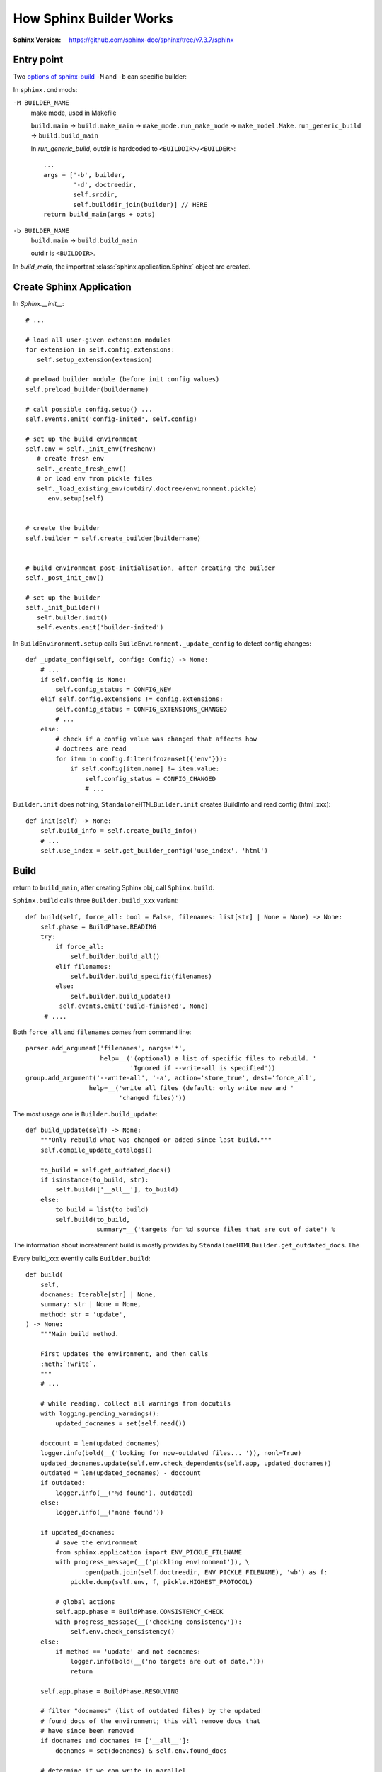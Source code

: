 ========================
How Sphinx Builder Works
========================

:Sphinx Version: https://github.com/sphinx-doc/sphinx/tree/v7.3.7/sphinx

.. default-domain:: py
.. highlight:: python

Entry point
===========

Two `options of sphinx-build`_  ``-M`` and ``-b`` can specific builder:

In ``sphinx.cmd`` mods:

``-M BUILDER_NAME``
   make mode, used in Makefile

   ``build.main`` →   ``build.make_main`` →  ``make_mode.run_make_mode``
   →  ``make_model.Make.run_generic_build`` →  ``build.build_main``

   In `run_generic_build`, outdir is hardcoded to ``<BUILDDIR>/<BUILDER>``::

      ...
      args = ['-b', builder,
              '-d', doctreedir,
              self.srcdir,
              self.builddir_join(builder)] // HERE
      return build_main(args + opts)


``-b BUILDER_NAME``
   ``build.main`` →  ``build.build_main``

   outdir is ``<BUILDDIR>``.

In `build_main`, the important :class:`sphinx.application.Sphinx` object are created.

Create Sphinx Application
=========================

In `Sphinx.__init__`::

   # ...

   # load all user-given extension modules
   for extension in self.config.extensions:
      self.setup_extension(extension)

   # preload builder module (before init config values)
   self.preload_builder(buildername)

   # call possible config.setup() ...
   self.events.emit('config-inited', self.config)

   # set up the build environment
   self.env = self._init_env(freshenv)
      # create fresh env 
      self._create_fresh_env()
      # or load env from pickle files
      self._load_existing_env(outdir/.doctree/environment.pickle)
         env.setup(self)


   # create the builder
   self.builder = self.create_builder(buildername)


   # build environment post-initialisation, after creating the builder
   self._post_init_env()

   # set up the builder
   self._init_builder()
      self.builder.init()
      self.events.emit('builder-inited')

In ``BuildEnvironment.setup`` calls ``BuildEnvironment._update_config`` to detect
config changes::

   def _update_config(self, config: Config) -> None:
       # ...
       if self.config is None:
           self.config_status = CONFIG_NEW
       elif self.config.extensions != config.extensions:
           self.config_status = CONFIG_EXTENSIONS_CHANGED
           # ...
       else:
           # check if a config value was changed that affects how
           # doctrees are read
           for item in config.filter(frozenset({'env'})):
               if self.config[item.name] != item.value:
                   self.config_status = CONFIG_CHANGED
                   # ...

``Builder.init`` does nothing, ``StandaloneHTMLBuilder.init`` creates BuildInfo and read config (html_xxx)::

    def init(self) -> None:
        self.build_info = self.create_build_info()
        # ...
        self.use_index = self.get_builder_config('use_index', 'html')

Build
=====

return to ``build_main``, after creating Sphinx obj, call ``Sphinx.build``.

``Sphinx.build`` calls three ``Builder.build_xxx`` variant::

   def build(self, force_all: bool = False, filenames: list[str] | None = None) -> None:
       self.phase = BuildPhase.READING
       try:
           if force_all:
               self.builder.build_all()
           elif filenames:
               self.builder.build_specific(filenames)
           else:
               self.builder.build_update()
            self.events.emit('build-finished', None)
        # ....

Both ``force_all`` and ``filenames`` comes from command line::

   parser.add_argument('filenames', nargs='*',
                       help=__('(optional) a list of specific files to rebuild. '
                               'Ignored if --write-all is specified'))
   group.add_argument('--write-all', '-a', action='store_true', dest='force_all',
                    help=__('write all files (default: only write new and '
                            'changed files)'))

The most usage one is ``Builder.build_update``::

   def build_update(self) -> None:
       """Only rebuild what was changed or added since last build."""
       self.compile_update_catalogs()
   
       to_build = self.get_outdated_docs()
       if isinstance(to_build, str):
           self.build(['__all__'], to_build)
       else:
           to_build = list(to_build)
           self.build(to_build,
                      summary=__('targets for %d source files that are out of date') %
  
The information about increatement build is mostly provides by ``StandaloneHTMLBuilder.get_outdated_docs``.
The 

Every build_xxx eventlly calls ``Builder.build``::

   def build(
       self,
       docnames: Iterable[str] | None,
       summary: str | None = None,
       method: str = 'update',
   ) -> None:
       """Main build method.
   
       First updates the environment, and then calls
       :meth:`!write`.
       """
       # ...
   
       # while reading, collect all warnings from docutils
       with logging.pending_warnings():
           updated_docnames = set(self.read())
   
       doccount = len(updated_docnames)
       logger.info(bold(__('looking for now-outdated files... ')), nonl=True)
       updated_docnames.update(self.env.check_dependents(self.app, updated_docnames))
       outdated = len(updated_docnames) - doccount
       if outdated:
           logger.info(__('%d found'), outdated)
       else:
           logger.info(__('none found'))
   
       if updated_docnames:
           # save the environment
           from sphinx.application import ENV_PICKLE_FILENAME
           with progress_message(__('pickling environment')), \
                   open(path.join(self.doctreedir, ENV_PICKLE_FILENAME), 'wb') as f:
               pickle.dump(self.env, f, pickle.HIGHEST_PROTOCOL)
   
           # global actions
           self.app.phase = BuildPhase.CONSISTENCY_CHECK
           with progress_message(__('checking consistency')):
               self.env.check_consistency()
       else:
           if method == 'update' and not docnames:
               logger.info(bold(__('no targets are out of date.')))
               return
   
       self.app.phase = BuildPhase.RESOLVING
   
       # filter "docnames" (list of outdated files) by the updated
       # found_docs of the environment; this will remove docs that
       # have since been removed
       if docnames and docnames != ['__all__']:
           docnames = set(docnames) & self.env.found_docs
   
       # determine if we can write in parallel
       if parallel_available and self.app.parallel > 1 and self.allow_parallel:
           self.parallel_ok = self.app.is_parallel_allowed('write')
       else:
           self.parallel_ok = False
   
       #  create a task executor to use for misc. "finish-up" tasks
       # if self.parallel_ok:
       #     self.finish_tasks = ParallelTasks(self.app.parallel)
       # else:
       # for now, just execute them serially
       self.finish_tasks = SerialTasks()
   
       # write all "normal" documents (or everything for some builders)
       self.write(docnames, list(updated_docnames), method)
   
       # finish (write static files etc.)
       self.finish()
   
       # wait for all tasks
       self.finish_tasks.join()

Call read::

    def read(self) -> list[str]:
        """(Re-)read all files new or changed since last update.

        Store all environment docnames in the canonical format (ie using SEP as
        a separator in place of os.path.sep).
        """
        logger.info(bold(__('updating environment: ')), nonl=True)

        self.env.find_files(self.config, self)
        updated = (self.env.config_status != CONFIG_OK)
        added, changed, removed = self.env.get_outdated_files(updated)

        # allow user intervention as well
        for docs in self.events.emit('env-get-outdated', self.env, added, changed, removed):
            changed.update(set(docs) & self.env.found_docs)

        # if files were added or removed, all documents with globbed toctrees
        # must be reread
        if added or removed:
            # ... but not those that already were removed
            changed.update(self.env.glob_toctrees & self.env.found_docs)

        if updated:  # explain the change iff build config status was not ok
            reason = (CONFIG_CHANGED_REASON.get(self.env.config_status, '') +
                      (self.env.config_status_extra or ''))
            logger.info('[%s] ', reason, nonl=True)

        logger.info(__('%s added, %s changed, %s removed'),
                    len(added), len(changed), len(removed))

        # clear all files no longer present
        for docname in removed:
            self.events.emit('env-purge-doc', self.env, docname)
            self.env.clear_doc(docname)

        # read all new and changed files
        docnames = sorted(added | changed)
        # allow changing and reordering the list of docs to read
        self.events.emit('env-before-read-docs', self.env, docnames)

        # check if we should do parallel or serial read
        if parallel_available and len(docnames) > 5 and self.app.parallel > 1:
            par_ok = self.app.is_parallel_allowed('read')
        else:
            par_ok = False

        if par_ok:
            self._read_parallel(docnames, nproc=self.app.parallel)
        else:
            self._read_serial(docnames)

        if self.config.root_doc not in self.env.all_docs:
            raise SphinxError('root file %s not found' %
                              self.env.doc2path(self.config.root_doc))

        for retval in self.events.emit('env-updated', self.env):
            if retval is not None:
                docnames.extend(retval)

        # workaround: marked as okay to call builder.read() twice in same process
        self.env.config_status = CONFIG_OK

        return sorted(docnames)

In ``Builder.build``, env are dump back to file:
  

- env.get_outdated_files
- builder.get_outdated_docs
- buildinfo
- use_index
- use_index
  
.. _options of sphinx-build: https://www.sphinx-doc.org/en/master/man/sphinx-build.html#options
